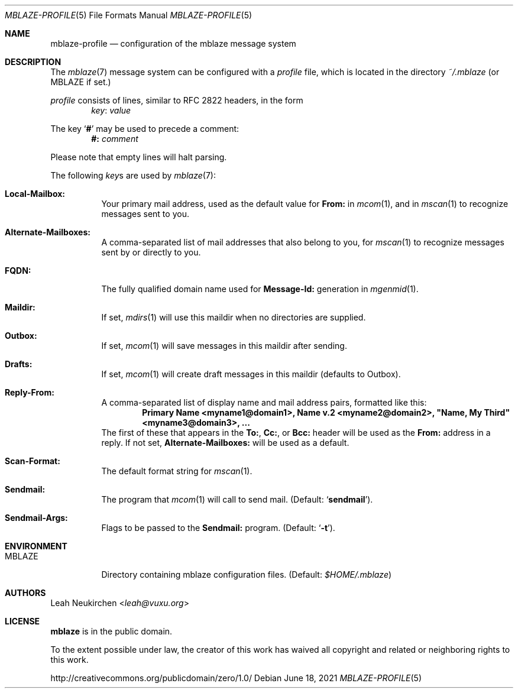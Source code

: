.Dd June 18, 2021
.Dt MBLAZE-PROFILE 5
.Os
.Sh NAME
.Nm mblaze-profile
.Nd configuration of the mblaze message system
.Sh DESCRIPTION
The
.Xr mblaze 7
message system can be configured with a
.Pa profile
file,
which is located in the directory
.Pa ~/.mblaze
(or
.Ev MBLAZE
if set.)
.Pp
.Pa profile
consists of lines, similar to RFC 2822 headers, in the form
.Dl Ar key Ns \&: Ar value
.Pp
The key
.Sq Cm \&#
may be used to precede a comment:
.Dl Li "#:" Ar comment
.Pp
Please note that empty lines will halt parsing.
.Pp
The following
.Ar key Ns s
are used by
.Xr mblaze 7 :
.Bl -tag -width Ds
.It Li Local\&-Mailbox\&:
Your primary mail address, used as the default value for
.Li From\&:
in
.Xr mcom 1 ,
and in
.Xr mscan 1
to recognize messages sent to you.
.It Li Alternate\&-Mailboxes\&:
A comma-separated list of mail addresses that also belong to you, for
.Xr mscan 1
to recognize messages sent by or directly to you.
.It Li FQDN\&:
The fully qualified domain name used for
.Li Message\&-Id\&:
generation in
.Xr mgenmid 1 .
.It Li Maildir\&:
If set,
.Xr mdirs 1
will use this maildir when no directories are supplied.
.It Li Outbox\&:
If set,
.Xr mcom 1
will save messages in this maildir after sending.
.It Li Drafts\&:
If set,
.Xr mcom 1
will create draft messages in this maildir (defaults to Outbox). 
.It Li Reply-From\&:
A comma-separated list of display name and mail address pairs, formatted like this:
.Dl Li Primary Name <myname1@domain1>, Name v.2 <myname2@domain2>, \[dq]Name, My Third\[dq] <myname3@domain3>, ...
The first of these that appears in the
.Li To\&: ,
.Li Cc\&: ,
or
.Li Bcc\&:
header will be used as the
.Li From\&:
address in a reply.
If not set,
.Li Alternate\&-Mailboxes\&:
will be used as a default.
.It Li Scan\&-Format\&:
The default format string for
.Xr mscan 1 .
.It Li Sendmail\&:
The program that
.Xr mcom 1
will call to send mail.
(Default:
.Sq Li sendmail ) .
.It Li Sendmail\&-Args\&:
Flags to be passed to the
.Li Sendmail\&:
program.
(Default:
.Sq Fl t ) .
.El
.Sh ENVIRONMENT
.Bl -tag -width Ds
.It Ev MBLAZE
Directory containing mblaze configuration files.
(Default:
.Pa $HOME/.mblaze )
.El
.Sh AUTHORS
.An Leah Neukirchen Aq Mt leah@vuxu.org
.Sh LICENSE
.Nm mblaze
is in the public domain.
.Pp
To the extent possible under law,
the creator of this work
has waived all copyright and related or
neighboring rights to this work.
.Pp
.Lk http://creativecommons.org/publicdomain/zero/1.0/
